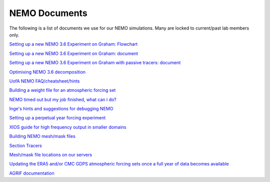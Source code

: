 NEMO Documents
===============

The following is a list of documents we use for our NEMO simulations. Many are locked to current/past lab members only.


`Setting up a new NEMO 3.6 Experiment on Graham: Flowchart <https://lucid.app/lucidchart/81024a6b-ac08-4921-930d-fe0ccc99a41d/view?page=0_0#>`_

`Setting up a new NEMO 3.6 Experiment on Graham: document  <https://docs.google.com/document/d/1W2v8cVzn6AiH2SF37aibwz1p_gZpIbgl/edit>`_

`Setting up a new NEMO 3.6 Experiment on Graham with passive tracers: document <https://docs.google.com/document/d/12Nzcb61-5_qufylLfv8NJDHcX4JXhTX7zUVX-rQ_MIk/edit>`_

`Optimixing NEMO 3.6 decomposition <https://docs.google.com/document/d/1Fx6kQOL6UJxaxDruBoPRz-G5UjJHi-8zH42tc1hVcWI/edit>`_

`UofA NEMO FAQ/cheatsheet/hints <https://docs.google.com/document/d/e/2PACX-1vQeYJDD-kAk9ffCqOU15fm27I8FbWCtPdxipjUDHtXtel38-B71xWMeID6k_T6QRaZJ_E4xNFHmCxqk/pub>`_

`Building a weight file for an atmospheric forcing set <https://docs.google.com/document/d/1eIVUDuVo6jB9R4E2EJ94IQupdCAvxDZ4l3WwWMkrpww/edit>`_

`NEMO timed out but my job finished, what can i do? <https://docs.google.com/document/d/18ZxZAJbwPkFo_wDmAeVc5IValYMT6xj7Yma4IMhfjX0/edit?usp=sharing>`_

`Inge's hints and suggestions for debugging NEMO <https://docs.google.com/document/d/1UmRvh9IzNX8iATCheNZ4ZpxNTqyDEM4ipnx0Pdxto3o/edit>`_

`Setting up a perpetual year forcing experiment <https://docs.google.com/document/d/1yq6X-NkuLIG8nfOJYV3KVofmCbfl7EoeJK0WVl-2lJc/edit>`_

`XIOS guide for high frequency output in smaller domains <https://docs.google.com/document/d/1eLnbSQKqLbW8d7qdZtUQMJRjcZLbMsrYf6BrFnrC3Rg/edit>`_

`Building NEMO mesh/mask files <https://docs.google.com/document/d/15lg7maZ3CBJK7vLW5oA-e_dU8EPLEl1kwI9xm_wXZUE/edit?usp=sharing>`_ 

`Section Tracers <https://docs.google.com/document/d/e/2PACX-1vR1368vugtUov5VFNzQuDF-baqTyx6E1fUwkBUtNIJXFMZ8Clc6a37Bh1yjAEOLBWSRKoMIuHWZFCGV/pub>`_ 

`Mesh/mask file locations on our servers <https://docs.google.com/document/d/e/2PACX-1vSt67rAGoOvcE2BTcTR-Wx-LTS0EFFOxZYRiUkwHjnioM1a3zf3WpvAt_3nxNd-gDI1l18fPe1DbNfo/pub>`_

`Updating the ERA5 and/or CMC GDPS atmospheric forcing sets once a full year of data becomes available <https://docs.google.com/document/d/e/2PACX-1vQz2_SJnNrHzVvoifjSqHSIr0EOy5Ov2Tt7ddM-cGLZNBQngsArHZ2ifQ2sXL4AOlfZCLbE8h8O_Zrj/pub>`_ 

`AGRIF documentation <https://onedrive.live.com/?authkey=%21AJkKZKo31%2DiIwQw&cid=C2D3E0AE7967A795&id=C2D3E0AE7967A795%211695426&parId=C2D3E0AE7967A795%211676213&o=OneUp>`_
